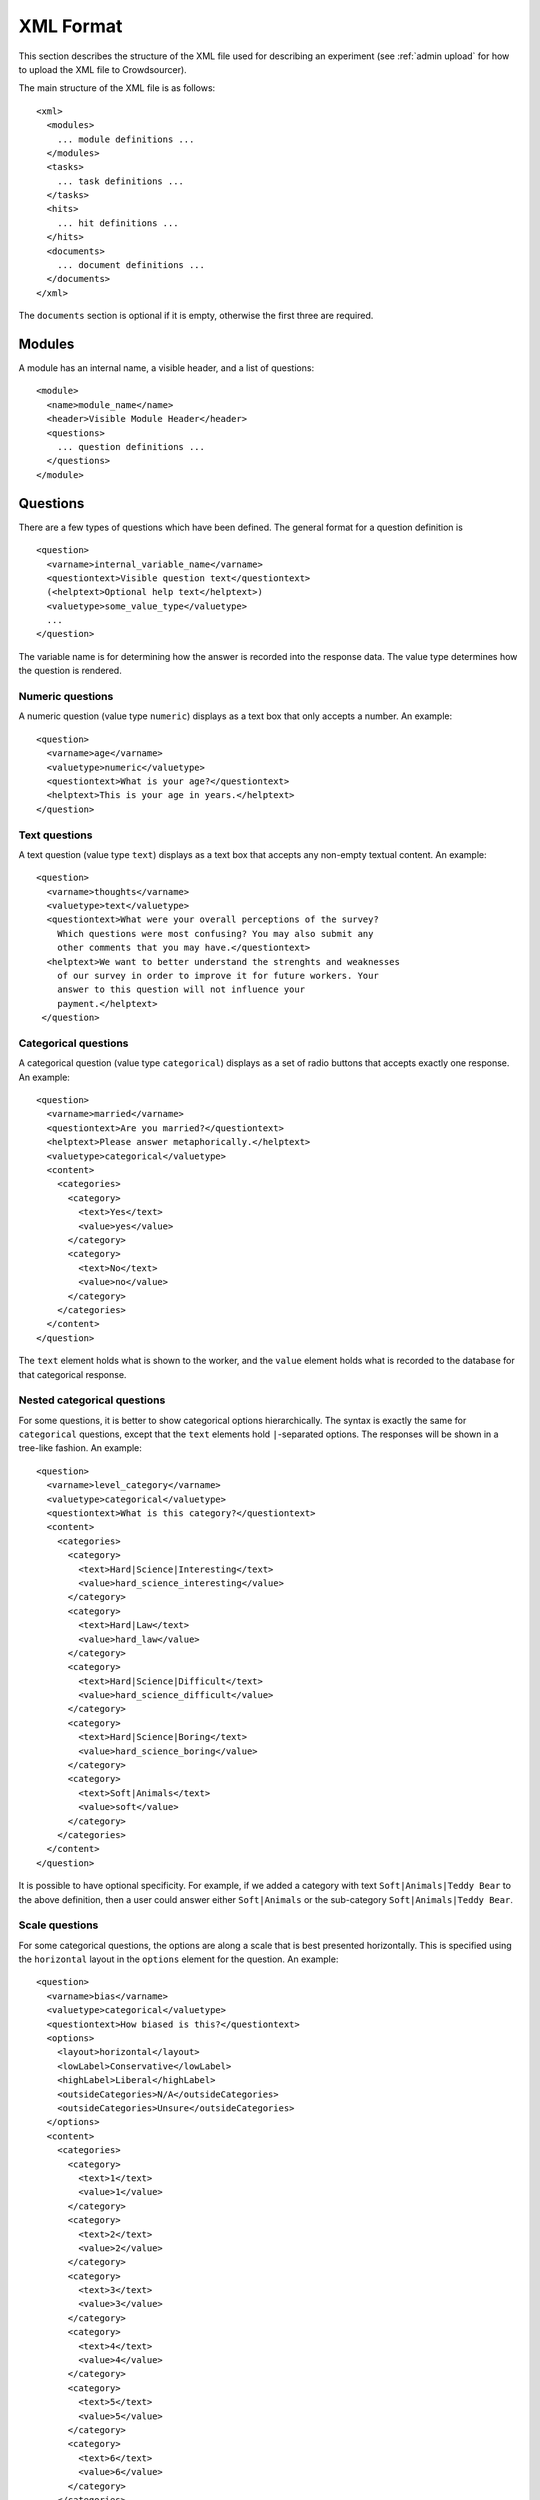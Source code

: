 XML Format
==========

This section describes the structure of the XML file used for
describing an experiment (see :ref:`admin upload` for how to upload the XML file
to Crowdsourcer).

The main structure of the XML file is as follows:
::

 <xml>
   <modules>
     ... module definitions ...
   </modules>
   <tasks>
     ... task definitions ...
   </tasks>
   <hits>
     ... hit definitions ...
   </hits>
   <documents>
     ... document definitions ...
   </documents>
 </xml>

The ``documents`` section is optional if it is empty, otherwise the
first three are required.

Modules
-------

A module has an internal name, a visible header, and a list of
questions:
::

 <module>
   <name>module_name</name>
   <header>Visible Module Header</header>
   <questions>
     ... question definitions ...
   </questions>
 </module>

Questions
---------

There are a few types of questions which have been defined.  The
general format for a question definition is
::

 <question>
   <varname>internal_variable_name</varname>
   <questiontext>Visible question text</questiontext>
   (<helptext>Optional help text</helptext>)
   <valuetype>some_value_type</valuetype>
   ...
 </question>

The variable name is for determining how the answer is recorded into
the response data.  The value type determines how the question is
rendered.

Numeric questions
+++++++++++++++++

A numeric question (value type ``numeric``) displays as a text box
that only accepts a number.  An example:

.. figure:: ../doc_img/crowdsourcer_numeric.png
   :align: center

::

 <question>
   <varname>age</varname>
   <valuetype>numeric</valuetype>
   <questiontext>What is your age?</questiontext>
   <helptext>This is your age in years.</helptext>
 </question>

Text questions
++++++++++++++

A text question (value type ``text``) displays as a text box that
accepts any non-empty textual content.  An example:

.. figure:: ../doc_img/crowdsourcer_text.png
   :align: center

::

 <question>
   <varname>thoughts</varname>
   <valuetype>text</valuetype>
   <questiontext>What were your overall perceptions of the survey?
     Which questions were most confusing? You may also submit any
     other comments that you may have.</questiontext>
   <helptext>We want to better understand the strenghts and weaknesses
     of our survey in order to improve it for future workers. Your
     answer to this question will not influence your
     payment.</helptext>
  </question>

Categorical questions
+++++++++++++++++++++

A categorical question (value type ``categorical``) displays as a set
of radio buttons that accepts exactly one response.  An example:

.. figure:: ../doc_img/crowdsourcer_categorical.png
   :align: center

::

 <question>
   <varname>married</varname>
   <questiontext>Are you married?</questiontext>
   <helptext>Please answer metaphorically.</helptext>
   <valuetype>categorical</valuetype>
   <content>
     <categories>
       <category>
         <text>Yes</text>
         <value>yes</value>
       </category>
       <category>
         <text>No</text>
         <value>no</value>
       </category>
     </categories>
   </content>
 </question>

The ``text`` element holds what is shown to the worker, and the
``value`` element holds what is recorded to the database for that
categorical response.

Nested categorical questions
++++++++++++++++++++++++++++

For some questions, it is better to show categorical options
hierarchically.  The syntax is exactly the same for ``categorical``
questions, except that the ``text`` elements hold ``|``-separated
options.  The responses will be shown in a tree-like fashion.  An example:

.. figure:: ../doc_img/crowdsourcer_categorical_nested.png
   :align: center

::

 <question>
   <varname>level_category</varname>
   <valuetype>categorical</valuetype>
   <questiontext>What is this category?</questiontext>
   <content>
     <categories>
       <category>
         <text>Hard|Science|Interesting</text>
         <value>hard_science_interesting</value>
       </category>
       <category>
         <text>Hard|Law</text>
         <value>hard_law</value>
       </category>
       <category>
         <text>Hard|Science|Difficult</text>
         <value>hard_science_difficult</value>
       </category>
       <category>
         <text>Hard|Science|Boring</text>
         <value>hard_science_boring</value>
       </category>
       <category>
         <text>Soft|Animals</text>
         <value>soft</value>
       </category>
     </categories>
   </content>
 </question>


It is possible to have optional specificity.  For example, if we added
a category with text ``Soft|Animals|Teddy Bear`` to the above
definition, then a user could answer either ``Soft|Animals`` or the
sub-category ``Soft|Animals|Teddy Bear``.

Scale questions
+++++++++++++++

For some categorical questions, the options are along a scale that is
best presented horizontally.  This is specified using the
``horizontal`` layout in the ``options`` element for the question.  An
example:

.. figure:: ../doc_img/crowdsourcer_scale.png
   :align: center

::

 <question>
   <varname>bias</varname>
   <valuetype>categorical</valuetype>
   <questiontext>How biased is this?</questiontext>
   <options>
     <layout>horizontal</layout>
     <lowLabel>Conservative</lowLabel>
     <highLabel>Liberal</highLabel>
     <outsideCategories>N/A</outsideCategories>
     <outsideCategories>Unsure</outsideCategories>
   </options>
   <content>
     <categories>
       <category>
         <text>1</text>
         <value>1</value>
       </category>
       <category>
         <text>2</text>
         <value>2</value>
       </category>
       <category>
         <text>3</text>
         <value>3</value>
       </category>
       <category>
         <text>4</text>
         <value>4</value>
       </category>
       <category>
         <text>5</text>
         <value>5</value>
       </category>
       <category>
         <text>6</text>
         <value>6</value>
       </category>
     </categories>
   </content>
 </question>


Conditional Questions
---------------------

The display of questions can be made conditional on the answer to other 
questions by specifying a ``<condition>``:

::

 <question>
   <varname>article_type_categorial</varname>
   <questiontext>What kind of article is this?</questiontext>
   <valuetype>categorical</valuetype>
   <content>
     <categories>
       <category>
         <text>News article</text>
         <value>news</value>
       </category>
       <category>
         <text>Editorial</text>
         <value>editorial</value>
       </category>
       <category>
         <text>Other</text>
         <value>other</value>
       </category>
     </categories>
   </content>
 </question>
 <question>
   <varname>article_type_other</varname>
   <questiontext>What other kind is it?</questiontext>
   <valuetype>text</valuetype>
   <condition>article_type_categorial==other</condition>
 </question>

The condition must be either an equality (``==``) or an inequality 
(``!=``) with the ``varname`` of another question on the left-hand
side and a valid ``value`` for that question on the right-hand
side.

When specified, the question will only be shown to Turkers if the condition
is satisfied.

Bonus
---------

Crowdsourcer can automatically award bonuses conditional on agreement 
between Turkers on each task. This allows one to reward Turkers for good
performance in multiple entry tasks.

Internally crowdsourcer uses ``bonus points`` as a currency, which are 
translated into a dollar amount after the conclusion of a run. The maximal
dollar bonus payment can be specified in the admin interface. After a run
is finished crowdsourcer will tally up the number of bonus points awarded
for each question and the number of bonus points that could have been 
awarded, divide the two and pay out a bonus that's proportional to the
share of bonus points actually awarded.


Specifying a bonus
++++++++++++++++++

Bonuses can be specified on a per-question basis by adding a ``<bonus>``
element to the XML file. By default the maximal number of bonus
points awarded per question which has an associated ``<bonus>`` will be
one. This can be changed by adding a ``<bonuspoints>`` element.

::

 <question>
   <varname>article_type_categorial</varname>
   <questiontext>What kind of article is this?</questiontext>
   <valuetype>categorical</valuetype>
   <content>
     <categories>
       <category>
         <text>News article</text>
         <value>news</value>
       </category>
       <category>
         <text>Editorial</text>
         <value>editorial</value>
       </category>
       <category>
         <text>Other</text>
         <value>other</value>
       </category>
     </categories>
   </content>
 </question>
 <question>
   <varname>article_type_other</varname>
   <questiontext>What other kind is it?</questiontext>
   <valuetype>text</valuetype>
   <bonus>threshold:50</bonus>
   <bonuspoints>2</bonuspoints>
 </question>


Bonus schemes
+++++++++++++++

Two kinds of bonus schemes are available:

- linear: a number of bonus points that's a linear function of the share
  of other Turkers who gave the same answer to the task. To use this scheme
  add ``<bonus>linear</bonus>`` to the XML specification
- threshold: an all-or-nothing scheme where the bonus is awarded only if
  the share of Turkers who gave the same answer to the task (weakly 
  exceeds a threshold. To use this scheme add 
  ``<bonus>threshold:50</bonus>`` to the XML specification.


Bonus calculation
+++++++++++++++++

As described above, crowdsourcer will tally up the number of bonus
points awarded for each question according to the specified scheme,
tally up the number of bonus points that could have been awarded, 
divide the two and pay out a bonus that's proportional to the
share of bonus points actually awarded.

Bonuses will never be awarded for conditional questions whose condition
is not satisfied. However, these questions will enter the calculation of
potential bonus points.

